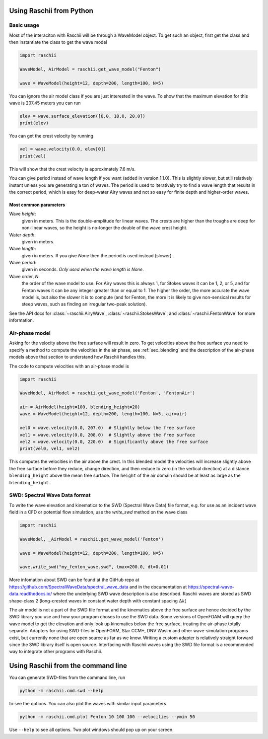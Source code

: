 =========================
Using Raschii from Python
=========================


Basic usage
===========

Most of the interaciton with Raschii will be through a WaveModel object. To get
such an object, first get the class and then instantiate the class to get the
wave model

.. code-block:: python

    import raschii

    WaveModel, AirModel = raschii.get_wave_model("Fenton")

    wave = WaveModel(height=12, depth=200, length=100, N=5)

You can ignore the air model class if you are just interested in the wave. To
show that the maximum elevation for this wave is 207.45 meters you can run

.. code-block:: python

    elev = wave.surface_elevation([0.0, 10.0, 20.0])
    print(elev)

You can get the crest velocity by running

.. code-block:: python

    vel = wave.velocity(0.0, elev[0])
    print(vel)

This will show that the crest velocity is approximately 7.6 m/s.

You can give period instead of wave length if you want (added in version 1.1.0).
This is slightly slower, but still relatively instant unless you are generating
a ton of waves. The period is used to iteratively try to find a wave length that
results in the correct period, which is easy for deep-water Airy waves and not
so easy for finite depth and higher-order waves.


Most common parameters
----------------------

Wave *height*:
  given in meters.
  This is the double-amplitude for linear waves.
  The crests are higher than the troughs are deep for non-linear waves,
  so the height is no-longer the double of the wave crest height.

Water *depth*:
 given in meters.

Wave *length*:
  given in meters.
  If you give *None* then the period is used instead (slower).

Wave *period*:
  given in seconds.
  *Only used when the wave length is None*.

Wave order, *N*:
  the order of the wave model to use.
  For Airy waves this is always 1, for Stokes waves it can be 1, 2, or 5,
  and for Fenton waves it can be any integer greater than or equal to 1.
  The higher the order, the more accurate the wave model is, but also the
  slower it is to compute (and for Fenton, the more it is likely to give
  non-sensical results for steep waves, such as finding an irregular
  two-peak solution).

See the API docs for :class:`~raschii.AiryWave`, :class:`~raschii.StokesWave`, and
:class:`~raschii.FentonWave` for more information.


Air-phase model
===============

Asking for the velocity above the free surface will result in zero. To get velocities
above the free surface you need to specify a method to compute the velocities in the
air phase, see :ref:`sec_blending` and the description of the air-phase models above
that  section to understand how Raschii handles this.

The code to compute velocities with an air-phase model is

.. code-block:: python

    import raschii

    WaveModel, AirModel = raschii.get_wave_model('Fenton', 'FentonAir')
    
    air = AirModel(height=100, blending_height=20)
    wave = WaveModel(height=12, depth=200, length=100, N=5, air=air)
    
    vel0 = wave.velocity(0.0, 207.0)  # Slightly below the free surface
    vel1 = wave.velocity(0.0, 208.0)  # Slightly above the free surface
    vel2 = wave.velocity(0.0, 220.0)  # Significantly above the free surface
    print(vel0, vel1, vel2)

This computes the velocities in the air above the crest. In this blended model
the velocities will increase slightly above the free surface before they reduce,
change direction, and then reduce to zero (in the vertical direction) at a
distance ``blending_height`` above the mean free surface. The ``height`` of the
air domain should be at least as large as the ``blending_height``.


SWD: Spectral Wave Data format
==============================

To write the wave elevation and kinematics to the SWD (Spectral Wave Data) file
format, e.g. for use as an incident wave field in a CFD or potential flow simulation,
use the `write_swd` method on the wave class

.. code-block:: python

    import raschii

    WaveModel, _AirModel = raschii.get_wave_model('Fenton')

    wave = WaveModel(height=12, depth=200, length=100, N=5)

    wave.write_swd("my_fenton_wave.swd", tmax=200.0, dt=0.01)

More infomation about SWD can
be found at the GitHub repo at https://github.com/SpectralWaveData/spectral_wave_data
and in the documentation at https://spectral-wave-data.readthedocs.io/ where the
underlying SWD wave description is also described. Raschii waves are stored as SWD
shape-class 2 (long-crested waves in constant water depth with constant spacing
:math:`\Delta k`)

The air model is not a part of the SWD file format and the kinematics above the free
surface are hence decided by the SWD library you use and how your program choses to
use the SWD data. Some versions of OpenFOAM will query the wave model to get the
elevation and only look up kinematics below the free surface, treating the air-phase
totally separate. Adapters for using SWD-files in OpenFOAM, Star CCM+, DNV Wasim and
other wave-simulation programs exist, but currently none that are open source as far
as we know. Writing a custom adapter is relatively straight forward since the SWD
library itself is open source. Interfacing with Raschii waves using the SWD file
format is a recommended way to integrate other programs with Raschii.


===================================
Using Raschii from the command line
===================================

You can generate SWD-files from the command line, run

.. code:: bash

    python -m raschii.cmd.swd --help
    
to see the options. You can also plot the waves with similar input parameters

.. code:: bash

    python -m raschii.cmd.plot Fenton 10 100 100 --velocities --ymin 50

Use ``--help`` to see all options. Two plot windows should pop up on your screen.
